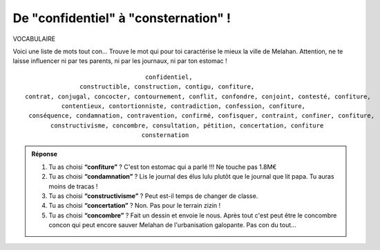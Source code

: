 De "confidentiel" à "consternation" !
-------------------------------------

VOCABULAIRE


Voici une liste de mots tout con... Trouve le mot qui pour toi caractérise le mieux la ville de Melahan.
Attention, ne te laisse influencer ni par tes parents, ni par les journaux, ni par ton estomac !

::

                                     confidentiel,
                   constructible, construction, contigu, confiture,
    contrat, conjugal, concocter, contournement, conflit, confondre, conjoint, contesté, confiture,
              contentieux, contortionniste, contradiction, confession, confiture,
     conséquence, condamnation, contravention, confirmé, confisquer, contraint, confiner, confiture,
           constructivisme, concombre, consultation, pétition, concertation, confiture
                                    consternation

..  admonition:: Réponse
    :class: toggle


    #.  Tu as choisi **“confiture”** ? C'est ton estomac qui a parlé !!! Ne touche pas 1.8M€

    #.  Tu as choisi **“condamnation”** ? Lis le journal des élus lulu plutôt que le journal que lit papa. Tu auras
        moins de tracas !

    #.  Tu as choisi **“constructivisme”** ? Peut est-il temps de changer de classe.

    #.  Tu as choisi **“concertation”** ? Non. Pas pour le terrain zizin !

    #.  Tu as choisi **“concombre”** ? Fait un dessin et envoie le nous. Après tout c'est peut être le concombre
        concon qui peut encore sauver Melahan de l'urbanisation galopante. Pas con du tout...
